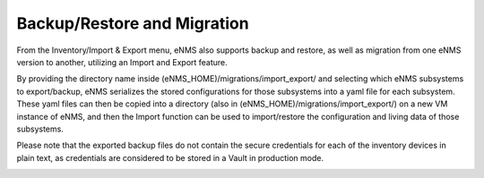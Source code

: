============================
Backup/Restore and Migration
============================

From the Inventory/Import & Export menu, eNMS also supports backup and restore, as well as migration from one eNMS version to another, utilizing an Import and Export feature.

By providing the directory name inside (eNMS_HOME)/migrations/import_export/ and selecting which eNMS subsystems to export/backup, eNMS serializes the stored configurations for those subsystems into a yaml file for each subsystem. These yaml files can then be copied into a directory (also in (eNMS_HOME)/migrations/import_export/) on a new VM instance of eNMS, and then the Import function can be used to import/restore the configuration and living data of those subsystems.

Please note that the exported backup files do not contain the secure credentials for each of the inventory devices in plain text, as credentials are considered to be stored in a Vault in production mode.

.. image:: /_static/objects/objects/migrations.png
   :alt: Migrations
   :align: center
